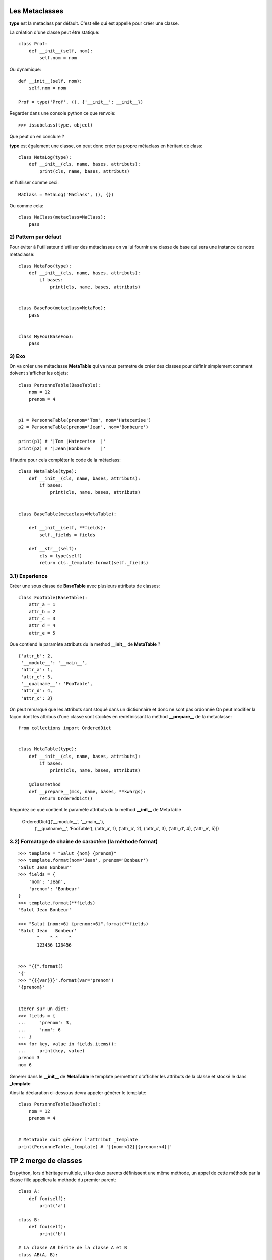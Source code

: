 Les Metaclasses
===============


**type** est la metaclass par défault.
C'est elle qui est appellé pour créer une classe.

La création d'une classe peut être statique::

    class Prof:
        def __init__(self, nom):
            self.nom = nom

Ou dynamique::

    def __init__(self, nom):
        self.nom = nom

    Prof = type('Prof', (), {'__init__': __init__})

Regarder dans une console python ce que renvoie:: 

    >>> issubclass(type, object)

Que peut on en conclure ?


**type** est également une classe, on peut donc créer ça propre 
métaclass en héritant de class::

    class MetaLog(type):
        def __init__(cls, name, bases, attributs):
            print(cls, name, bases, attributs)

et l'utiliser comme ceci::

    MaClass = MetaLog('MaClass', (), {})

Ou comme cela::

    class MaClass(metaclass=MaClass):
        pass


2) Pattern par défaut
---------------------


Pour éviter à l'utilisateur d'utiliser des métaclasses on va lui fournir 
une classe de base qui sera une instance de notre metaclasse::

    class MetaFoo(type):
        def __init__(cls, name, bases, attributs):
            if bases:        
                print(cls, name, bases, attributs)


    class BaseFoo(metaclass=MetaFoo):
        pass


    class MyFoo(BaseFoo):
        pass


3) Exo 
------   

On va créer une métaclasse **MetaTable** qui va nous permetre de créer des classes pour définir 
simplement comment doivent s'afficher les objets::


    class PersonneTable(BaseTable):
        nom = 12
        prenom = 4


    p1 = PersonneTable(prenom='Tom', nom='Hatecerise')
    p2 = PersonneTable(prenom='Jean', nom='Bonbeure')

    print(p1) # '|Tom |Hatecerise  |'
    print(p2) # '|Jean|Bonbeure    |'


Il faudra pour cela compléter le code de la métaclass::

    class MetaTable(type):
        def __init__(cls, name, bases, attributs):
            if bases:
                print(cls, name, bases, attributs)


    class BaseTable(metaclass=MetaTable):

        def __init__(self, **fields):
            self._fields = fields

        def __str__(self):
            cls = type(self)
            return cls._template.format(self._fields)





3.1) Experience
---------------

Créer une sous classe de **BaseTable** avec plusieurs attributs de classes::

    class FooTable(BaseTable):
        attr_a = 1
        attr_b = 2
        attr_c = 3
        attr_d = 4
        attr_e = 5


Que contiend le paramète attributs du la method **__init_\_** de **MetaTable** ?

::

    {'attr_b': 2,
     '__module__': '__main__',
     'attr_a': 1,
     'attr_e': 5,
     '__qualname__': 'FooTable',
     'attr_d': 4,
     'attr_c': 3}

On peut remarqué que les attributs sont stoqué dans un dictionnaire et donc ne sont pas ordonnée
On peut modifier la façon dont les attribus d'une classe sont stockés en redéfinissant la méthod 
**__prepare_\_** de la metaclasse::


    from collections import OrderedDict

     
    class MetaTable(type):
        def __init__(cls, name, bases, attributs):
            if bases:
                print(cls, name, bases, attributs)

        @classmethod
        def __prepare__(mcs, name, bases, **kwargs):
            return OrderedDict()


Regardez ce que contient le paramète attributs du la method **__init__** de MetaTable

    OrderedDict([('__module__', '__main__'), 
                 ('__qualname__', 'FooTable'), 
                 ('attr_a', 1),
                 ('attr_b', 2),
                 ('attr_c', 3),
                 ('attr_d', 4),
                 ('attr_e', 5)])



3.2) Formatage de chaine de caractère (la méthode format)
---------------------------------------------------------


:: 

    >>> template = "Salut {nom} {prenom}"
    >>> template.format(nom='Jean', prenom='Bonbeur')
    'Salut Jean Bonbeur'
    >>> fields = {
        'nom': 'Jean', 
        'prenom': 'Bonbeur'
    }
    >>> template.format(**fields)
    'Salut Jean Bonbeur'

    >>> "Salut {nom:<6} {prenom:<6}".format(**fields)
    'Salut Jean   Bonbeur'
           ^    ^ ^    ^
           123456 123456


    >>> "{{".format() 
    '{'
    >>> "{{{var}}}".format(var='prenom') 
    '{prenom}'


    Iterer sur un dict:
    >>> fields = {
    ...     'prenom': 3,
    ...     'nom': 6
    ... }
    >>> for key, value in fields.items():
    ...     print(key, value)
    prenom 3
    nom 6


Generer dans le **__init__** de **MetaTable** le template permettant d'afficher les 
attributs de la classe et stocké le dans **_template**

Ainsi la déclaration ci-dessous devra appeler générer le template::

    class PersonneTable(BaseTable):
        nom = 12
        prenom = 4

    
    # MetaTable doit générer l'attribut _template
    print(PersonneTable._template) # '|{nom:<12}|{prenom:<4}|'


TP 2 merge de classes
=====================

En python, lors d'héritage multiple, si les deux parents définissent une même méthode, 
un appel de cette méthode par la classe fille appellera la méthode du premier parent::

    class A:
        def foo(self):
            print('a')

    class B:
        def foo(self):
            print('b')

    # La classe AB hérite de la classe A et B
    class AB(A, B):
        pass


    ab = AB()
    ab.foo()  # Affiche a


On souhaiterait avoir une méta-classe qui change ce comportement et pouvoir indiquer des méthodes à merger comme ceci::

    class AB(A, B, metaclass=MetaMerge, merge=('foo',)):
        pass

Pour que::

    ab = AB()
    ab.foo()  # Affiche: ab


Il va falloir créer une méta-classe dans laquelle on redéfinie **__new_\_** et **__init_\_** pour
pour faire passer le paramètre **merge** qui contiendra le nom des méthodes à merger::

    class MetaMerge(type):

        def __init__(cls, name, bases, attributes, merge=()):
            pass

        def __new__(mcs, name, bases, attributes, merge=()):
            return type.__new__(mcs, name, bases, attributes)


Dans le **__init_\_** récupérer la liste des méthodes à merger de chaque classe de base
vous utiliserai pour cela ``getattr(cls_de_base, nom_de_la_method_a_merger)``.

Passer cette liste à la fonction ``_generate_mtd`` qui vous generera la nouvelle method.
vous injecterais cette nouvelle méthod en utilisant ``setattr(cls, method_name, method)``

::

    class MetaMerge(type):

        def __init__(cls, name, bases, attributes, merge=()):
            pass

        @staticmethod
        def _generate_mtd(methods_to_call):
            def new_mtd(self, *args, **kwargs):
                for mtd in methods_to_call:
                    mtd(self, *args, **kwargs)

            return new_mtd

        def __new__(mcs, name, bases, attributes, merge=()):
            return type.__new__(mcs, name, bases, attributes)
